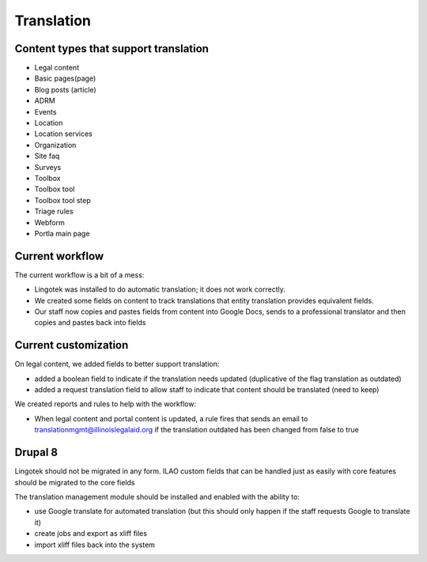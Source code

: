 ===============================
Translation
===============================

Content types that support translation
=======================================

* Legal content
* Basic pages(page)
* Blog posts (article)
* ADRM
* Events
* Location
* Location services
* Organization
* Site faq
* Surveys
* Toolbox
* Toolbox tool
* Toolbox tool step
* Triage rules
* Webform
* Portla main page

Current workflow
==================

The current workflow is a bit of a mess:

* Lingotek was installed to do automatic translation; it does not work correctly.
* We created some fields on content to track translations that entity translation provides equivalent fields.
* Our staff now copies and pastes fields from content into Google Docs, sends to a professional translator and then copies and pastes back into fields


Current customization
======================

On legal content, we added fields to better support translation:

* added a boolean field to indicate if the translation needs updated (duplicative of the flag translation as outdated)
* added a request translation field to allow staff to indicate that content should be translated (need to keep)

We created reports and rules to help with the workflow:

* When legal content and portal content is updated, a rule fires that sends an email to translationmgmt@illinoislegalaid.org if the translation outdated has been changed from false to true


Drupal 8
===========

Lingotek should not be migrated in any form.  ILAO custom fields that can be handled just as easily with core features should be migrated to the core fields

The translation management module should be installed and enabled with the ability to:

* use Google translate for automated translation (but this should only happen if the staff requests Google to translate it)
* create jobs and export as xliff files
* import xliff files back into the system





